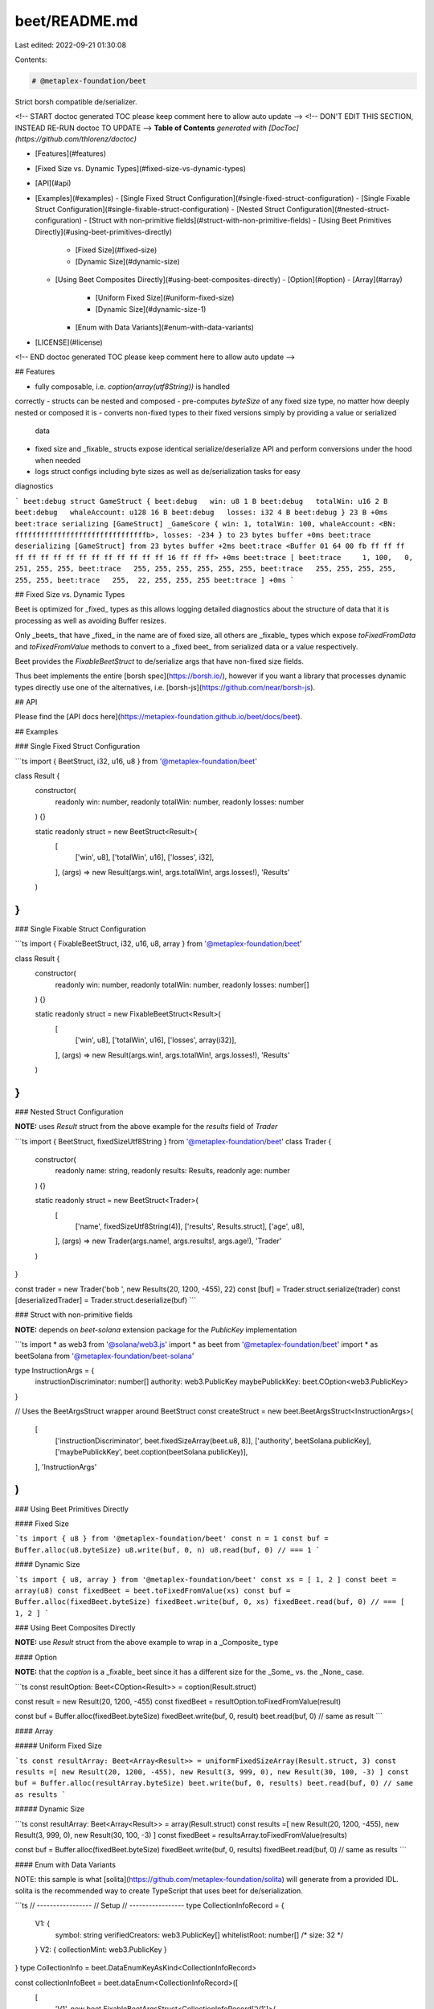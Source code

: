 beet/README.md
==============

Last edited: 2022-09-21 01:30:08

Contents:

.. code-block:: md

    # @metaplex-foundation/beet

Strict borsh compatible de/serializer.

<!-- START doctoc generated TOC please keep comment here to allow auto update -->
<!-- DON'T EDIT THIS SECTION, INSTEAD RE-RUN doctoc TO UPDATE -->
**Table of Contents**  *generated with [DocToc](https://github.com/thlorenz/doctoc)*

- [Features](#features)
- [Fixed Size vs. Dynamic Types](#fixed-size-vs-dynamic-types)
- [API](#api)
- [Examples](#examples)
  - [Single Fixed Struct Configuration](#single-fixed-struct-configuration)
  - [Single Fixable Struct Configuration](#single-fixable-struct-configuration)
  - [Nested Struct Configuration](#nested-struct-configuration)
  - [Struct with non-primitive fields](#struct-with-non-primitive-fields)
  - [Using Beet Primitives Directly](#using-beet-primitives-directly)
    - [Fixed Size](#fixed-size)
    - [Dynamic Size](#dynamic-size)
  - [Using Beet Composites Directly](#using-beet-composites-directly)
    - [Option](#option)
    - [Array](#array)
      - [Uniform Fixed Size](#uniform-fixed-size)
      - [Dynamic Size](#dynamic-size-1)
    - [Enum with Data Variants](#enum-with-data-variants)
- [LICENSE](#license)

<!-- END doctoc generated TOC please keep comment here to allow auto update -->


## Features

- fully composable, i.e. `coption(array(utf8String))` is handled
correctly
- structs can be nested and composed
- pre-computes `byteSize` of any fixed size type, no matter how deeply nested or composed it is
- converts non-fixed types to their fixed versions simply by providing a value or serialized
  data
- fixed size and _fixable_ structs expose identical serialize/deserialize API and perform
  conversions under the hood when needed
- logs struct configs including byte sizes as well as de/serialization tasks for easy
diagnostics

```
beet:debug struct GameStruct {
beet:debug   win: u8 1 B
beet:debug   totalWin: u16 2 B
beet:debug   whaleAccount: u128 16 B
beet:debug   losses: i32 4 B
beet:debug } 23 B +0ms
beet:trace serializing [GameStruct] _GameScore { win: 1, totalWin: 100, whaleAccount: <BN: fffffffffffffffffffffffffffffffb>, losses: -234 } to 23 bytes buffer +0ms
beet:trace deserializing [GameStruct] from 23 bytes buffer +2ms
beet:trace <Buffer 01 64 00 fb ff ff ff ff ff ff ff ff ff ff ff ff ff ff ff 16 ff ff ff> +0ms
beet:trace [
beet:trace     1, 100,   0, 251, 255, 255,
beet:trace   255, 255, 255, 255, 255, 255,
beet:trace   255, 255, 255, 255, 255, 255,
beet:trace   255,  22, 255, 255, 255
beet:trace ] +0ms
```

## Fixed Size vs. Dynamic Types 

Beet is optimized for _fixed_ types as this allows logging detailed diagnostics about the
structure of data that it is processing as well as avoiding Buffer resizes.

Only _beets_ that have _fixed_ in the name are of fixed size, all others are _fixable_ types
which expose `toFixedFromData` and `toFixedFromValue` methods to convert to a _fixed beet_ from
serialized data or a value respectively.

Beet provides the `FixableBeetStruct` to de/serialize args that have non-fixed size fields. 

Thus beet implements the entire [borsh spec](https://borsh.io/), however if you want a library
that processes dynamic types directly use one of the alternatives, i.e. [borsh-js](https://github.com/near/borsh-js).

## API

Please find the [API docs here](https://metaplex-foundation.github.io/beet/docs/beet).

## Examples

### Single Fixed Struct Configuration

```ts
import { BeetStruct, i32, u16, u8 } from '@metaplex-foundation/beet'

class Result {
  constructor(
    readonly win: number,
    readonly totalWin: number,
    readonly losses: number
  ) {}

  static readonly struct = new BeetStruct<Result>(
    [
      ['win', u8],
      ['totalWin', u16],
      ['losses', i32],
    ],
    (args) => new Result(args.win!, args.totalWin!, args.losses!),
    'Results'
  )
}
```

### Single Fixable Struct Configuration

```ts
import { FixableBeetStruct, i32, u16, u8, array } from '@metaplex-foundation/beet'

class Result {
  constructor(
    readonly win: number,
    readonly totalWin: number,
    readonly losses: number[]
  ) {}

  static readonly struct = new FixableBeetStruct<Result>(
    [
      ['win', u8],
      ['totalWin', u16],
      ['losses', array(i32)],
    ],
    (args) => new Result(args.win!, args.totalWin!, args.losses!),
    'Results'
  )
}
```

### Nested Struct Configuration

**NOTE:** uses `Result` struct from the above example for the `results` field of `Trader`

```ts
import { BeetStruct, fixedSizeUtf8String } from '@metaplex-foundation/beet'
class Trader {
  constructor(
    readonly name: string,
    readonly results: Results,
    readonly age: number
  ) {}

  static readonly struct = new BeetStruct<Trader>(
    [
      ['name', fixedSizeUtf8String(4)],
      ['results', Results.struct],
      ['age', u8],
    ],
    (args) => new Trader(args.name!, args.results!, args.age!),
    'Trader'
  )
}
  
const trader = new Trader('bob ', new Results(20, 1200, -455), 22)
const [buf] = Trader.struct.serialize(trader)
const [deserializedTrader] = Trader.struct.deserialize(buf)
```

### Struct with non-primitive fields

**NOTE:** depends on `beet-solana` extension package for the `PublicKey` implementation

```ts
import * as web3 from '@solana/web3.js'
import * as beet from '@metaplex-foundation/beet'
import * as beetSolana from '@metaplex-foundation/beet-solana'

type InstructionArgs = {
  instructionDiscriminator: number[]
  authority: web3.PublicKey
  maybePublickKey: beet.COption<web3.PublicKey>
}

// Uses the BeetArgsStruct wrapper around BeetStruct
const createStruct = new beet.BeetArgsStruct<InstructionArgs>(
  [
    ['instructionDiscriminator', beet.fixedSizeArray(beet.u8, 8)],
    ['authority', beetSolana.publicKey],
    ['maybePublickKey', beet.coption(beetSolana.publicKey)],
  ],
  'InstructionArgs'
)
```

### Using Beet Primitives Directly

#### Fixed Size

```ts
import { u8 } from '@metaplex-foundation/beet'
const n = 1
const buf = Buffer.alloc(u8.byteSize)
u8.write(buf, 0, n)
u8.read(buf, 0) // === 1
```

#### Dynamic Size

```ts
import { u8, array } from '@metaplex-foundation/beet'
const xs = [ 1, 2 ]
const beet = array(u8)
const fixedBeet = beet.toFixedFromValue(xs)
const buf = Buffer.alloc(fixedBeet.byteSize)
fixedBeet.write(buf, 0, xs)
fixedBeet.read(buf, 0) // === [ 1, 2 ]
```

### Using Beet Composites Directly

**NOTE:** use `Result` struct from the above example to wrap in a _Composite_ type 

#### Option

**NOTE:** that the `coption` is a _fixable_ beet since it has a different size for the _Some_ vs.
the _None_ case.

```ts
const resultOption: Beet<COption<Result>> = coption(Result.struct)

const result = new Result(20, 1200, -455)
const fixedBeet = resultOption.toFixedFromValue(result)

const buf = Buffer.alloc(fixedBeet.byteSize)
fixedBeet.write(buf, 0, result)
beet.read(buf, 0) // same  as result
```

#### Array

##### Uniform Fixed Size

```ts
const resultArray: Beet<Array<Result>> = uniformFixedSizeArray(Result.struct, 3)
const results =[ new Result(20, 1200, -455), new Result(3, 999, 0), new Result(30, 100, -3) ]
const buf = Buffer.alloc(resultArray.byteSize)
beet.write(buf, 0, results)
beet.read(buf, 0) // same  as results
```

##### Dynamic Size

```ts
const resultArray: Beet<Array<Result>> = array(Result.struct)
const results =[ new Result(20, 1200, -455), new Result(3, 999, 0), new Result(30, 100, -3) ]
const fixedBeet = resultsArray.toFixedFromValue(results)

const buf = Buffer.alloc(fixedBeet.byteSize)
fixedBeet.write(buf, 0, results)
fixedBeet.read(buf, 0) // same  as results
```

#### Enum with Data Variants

NOTE: this sample is what [solita](https://github.com/metaplex-foundation/solita) will generate from a provided IDL. solita is the
recommended way to create TypeScript that uses beet for de/serialization.

```ts
// -----------------
// Setup
// -----------------
type CollectionInfoRecord = {
  V1: {
    symbol: string
    verifiedCreators: web3.PublicKey[]
    whitelistRoot: number[] /* size: 32 */
  }
  V2: { collectionMint: web3.PublicKey }
}
type CollectionInfo = beet.DataEnumKeyAsKind<CollectionInfoRecord>

const collectionInfoBeet = beet.dataEnum<CollectionInfoRecord>([
  [
    'V1',
    new beet.FixableBeetArgsStruct<CollectionInfoRecord['V1']>(
      [
        ['symbol', beet.utf8String],
        ['verifiedCreators', beet.array(beetSolana.publicKey)],
        ['whitelistRoot', beet.uniformFixedSizeArray(beet.u8, 32)],
      ],
      'CollectionInfoRecord["V1"]'
    ),
  ],

  [
    'V2',
    new beet.BeetArgsStruct<CollectionInfoRecord['V2']>(
      [['collectionMint', beetSolana.publicKey]],
      'CollectionInfoRecord["V2"]'
    ),
  ],
]) as beet.FixableBeet<CollectionInfo>

// -----------------
// Usage
// -----------------
const collectionV1: CollectionInfo & { __kind: 'V1' } = {
  __kind: 'V1',
  symbol: 'SYM',
  verifiedCreators: [new web3.PublicKey(1), new web3.PublicKey(2)],
  whitelistRoot: new Array(32).fill(33),
}
const fixedBeet = collectionInfoBeet.toFixedFromValue(collectionV1)

// Serialize
const buf = Buffer.alloc(fixedBeet.byteSize)
fixedBeet.write(buf, 0, collectionV1)

// Deserialize
const val = fixedBeet.read(buf, 0)
console.log(val)
```

## LICENSE

Apache-2.0


